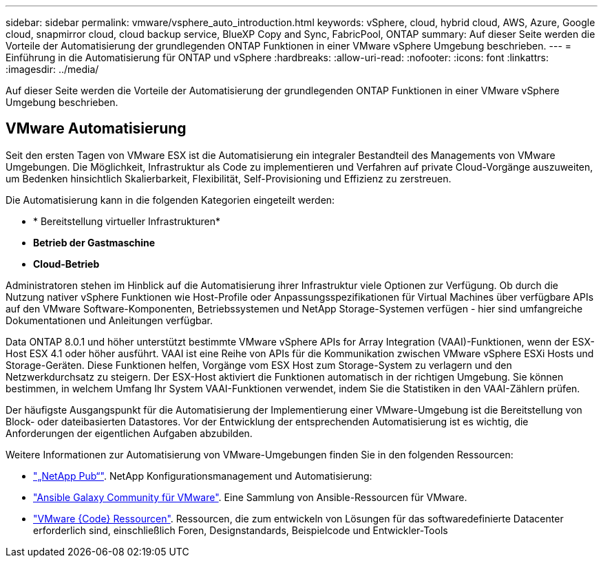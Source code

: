 ---
sidebar: sidebar 
permalink: vmware/vsphere_auto_introduction.html 
keywords: vSphere, cloud, hybrid cloud, AWS, Azure, Google cloud, snapmirror cloud, cloud backup service, BlueXP Copy and Sync, FabricPool, ONTAP 
summary: Auf dieser Seite werden die Vorteile der Automatisierung der grundlegenden ONTAP Funktionen in einer VMware vSphere Umgebung beschrieben. 
---
= Einführung in die Automatisierung für ONTAP und vSphere
:hardbreaks:
:allow-uri-read: 
:nofooter: 
:icons: font
:linkattrs: 
:imagesdir: ../media/


[role="lead"]
Auf dieser Seite werden die Vorteile der Automatisierung der grundlegenden ONTAP Funktionen in einer VMware vSphere Umgebung beschrieben.



== VMware Automatisierung

Seit den ersten Tagen von VMware ESX ist die Automatisierung ein integraler Bestandteil des Managements von VMware Umgebungen. Die Möglichkeit, Infrastruktur als Code zu implementieren und Verfahren auf private Cloud-Vorgänge auszuweiten, um Bedenken hinsichtlich Skalierbarkeit, Flexibilität, Self-Provisioning und Effizienz zu zerstreuen.

Die Automatisierung kann in die folgenden Kategorien eingeteilt werden:

* * Bereitstellung virtueller Infrastrukturen*
* *Betrieb der Gastmaschine*
* *Cloud-Betrieb*


Administratoren stehen im Hinblick auf die Automatisierung ihrer Infrastruktur viele Optionen zur Verfügung. Ob durch die Nutzung nativer vSphere Funktionen wie Host-Profile oder Anpassungsspezifikationen für Virtual Machines über verfügbare APIs auf den VMware Software-Komponenten, Betriebssystemen und NetApp Storage-Systemen verfügen - hier sind umfangreiche Dokumentationen und Anleitungen verfügbar.

Data ONTAP 8.0.1 und höher unterstützt bestimmte VMware vSphere APIs for Array Integration (VAAI)-Funktionen, wenn der ESX-Host ESX 4.1 oder höher ausführt. VAAI ist eine Reihe von APIs für die Kommunikation zwischen VMware vSphere ESXi Hosts und Storage-Geräten. Diese Funktionen helfen, Vorgänge vom ESX Host zum Storage-System zu verlagern und den Netzwerkdurchsatz zu steigern. Der ESX-Host aktiviert die Funktionen automatisch in der richtigen Umgebung. Sie können bestimmen, in welchem Umfang Ihr System VAAI-Funktionen verwendet, indem Sie die Statistiken in den VAAI-Zählern prüfen.

Der häufigste Ausgangspunkt für die Automatisierung der Implementierung einer VMware-Umgebung ist die Bereitstellung von Block- oder dateibasierten Datastores. Vor der Entwicklung der entsprechenden Automatisierung ist es wichtig, die Anforderungen der eigentlichen Aufgaben abzubilden.

Weitere Informationen zur Automatisierung von VMware-Umgebungen finden Sie in den folgenden Ressourcen:

* https://netapp.io/configuration-management-and-automation/["„NetApp Pub“"^]. NetApp Konfigurationsmanagement und Automatisierung:
* https://galaxy.ansible.com/community/vmware["Ansible Galaxy Community für VMware"^]. Eine Sammlung von Ansible-Ressourcen für VMware.
* https://code.vmware.com/resources["VMware {Code} Ressourcen"^]. Ressourcen, die zum entwickeln von Lösungen für das softwaredefinierte Datacenter erforderlich sind, einschließlich Foren, Designstandards, Beispielcode und Entwickler-Tools

